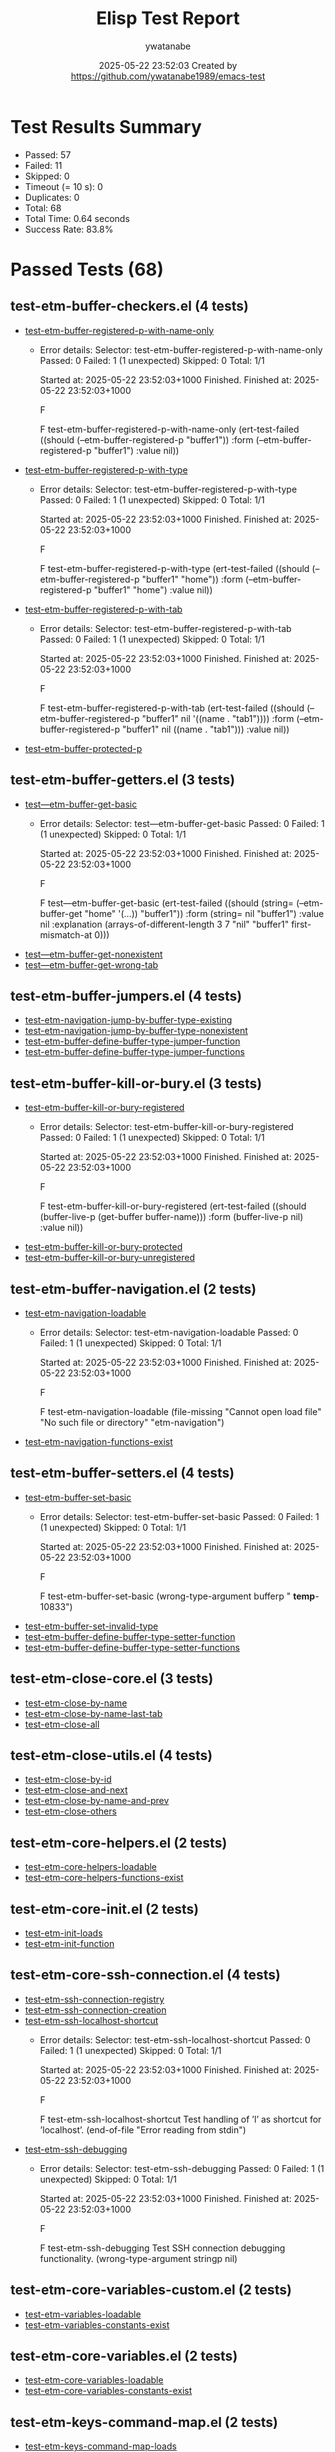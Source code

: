 #+TITLE: Elisp Test Report
#+AUTHOR: ywatanabe
#+DATE: 2025-05-22 23:52:03 Created by https://github.com/ywatanabe1989/emacs-test

* Test Results Summary

- Passed: 57
- Failed: 11
- Skipped: 0
- Timeout (= 10 s): 0
- Duplicates: 0
- Total: 68
- Total Time: 0.64 seconds
- Success Rate: 83.8%

* Passed Tests (68)
** test-etm-buffer-checkers.el (4 tests)
- [[file:tests/etm-buffer/test-etm-buffer-checkers.el::test-etm-buffer-registered-p-with-name-only][test-etm-buffer-registered-p-with-name-only]]
  + Error details:
    Selector: test-etm-buffer-registered-p-with-name-only
    Passed:  0
    Failed:  1 (1 unexpected)
    Skipped: 0
    Total:   1/1
    
    Started at:   2025-05-22 23:52:03+1000
    Finished.
    Finished at:  2025-05-22 23:52:03+1000
    
    F
    
    F test-etm-buffer-registered-p-with-name-only
        (ert-test-failed
         ((should (--etm-buffer-registered-p "buffer1")) :form
          (--etm-buffer-registered-p "buffer1") :value nil))
    
    
    
- [[file:tests/etm-buffer/test-etm-buffer-checkers.el::test-etm-buffer-registered-p-with-type][test-etm-buffer-registered-p-with-type]]
  + Error details:
    Selector: test-etm-buffer-registered-p-with-type
    Passed:  0
    Failed:  1 (1 unexpected)
    Skipped: 0
    Total:   1/1
    
    Started at:   2025-05-22 23:52:03+1000
    Finished.
    Finished at:  2025-05-22 23:52:03+1000
    
    F
    
    F test-etm-buffer-registered-p-with-type
        (ert-test-failed
         ((should (--etm-buffer-registered-p "buffer1" "home")) :form
          (--etm-buffer-registered-p "buffer1" "home") :value nil))
    
    
    
- [[file:tests/etm-buffer/test-etm-buffer-checkers.el::test-etm-buffer-registered-p-with-tab][test-etm-buffer-registered-p-with-tab]]
  + Error details:
    Selector: test-etm-buffer-registered-p-with-tab
    Passed:  0
    Failed:  1 (1 unexpected)
    Skipped: 0
    Total:   1/1
    
    Started at:   2025-05-22 23:52:03+1000
    Finished.
    Finished at:  2025-05-22 23:52:03+1000
    
    F
    
    F test-etm-buffer-registered-p-with-tab
        (ert-test-failed
         ((should (--etm-buffer-registered-p "buffer1" nil '((name . "tab1"))))
          :form (--etm-buffer-registered-p "buffer1" nil ((name . "tab1")))
          :value nil))
    
    
    
- [[file:tests/etm-buffer/test-etm-buffer-checkers.el::test-etm-buffer-protected-p][test-etm-buffer-protected-p]]
** test-etm-buffer-getters.el (3 tests)
- [[file:tests/etm-buffer/test-etm-buffer-getters.el::test---etm-buffer-get-basic][test---etm-buffer-get-basic]]
  + Error details:
    Selector: test---etm-buffer-get-basic
    Passed:  0
    Failed:  1 (1 unexpected)
    Skipped: 0
    Total:   1/1
    
    Started at:   2025-05-22 23:52:03+1000
    Finished.
    Finished at:  2025-05-22 23:52:03+1000
    
    F
    
    F test---etm-buffer-get-basic
        (ert-test-failed
         ((should (string= (--etm-buffer-get "home" '(...)) "buffer1")) :form
          (string= nil "buffer1") :value nil :explanation
          (arrays-of-different-length 3 7 "nil" "buffer1" first-mismatch-at 0)))
    
    
    
- [[file:tests/etm-buffer/test-etm-buffer-getters.el::test---etm-buffer-get-nonexistent][test---etm-buffer-get-nonexistent]]
- [[file:tests/etm-buffer/test-etm-buffer-getters.el::test---etm-buffer-get-wrong-tab][test---etm-buffer-get-wrong-tab]]
** test-etm-buffer-jumpers.el (4 tests)
- [[file:tests/etm-buffer/test-etm-buffer-jumpers.el::test-etm-navigation-jump-by-buffer-type-existing][test-etm-navigation-jump-by-buffer-type-existing]]
- [[file:tests/etm-buffer/test-etm-buffer-jumpers.el::test-etm-navigation-jump-by-buffer-type-nonexistent][test-etm-navigation-jump-by-buffer-type-nonexistent]]
- [[file:tests/etm-buffer/test-etm-buffer-jumpers.el::test-etm-buffer-define-buffer-type-jumper-function][test-etm-buffer-define-buffer-type-jumper-function]]
- [[file:tests/etm-buffer/test-etm-buffer-jumpers.el::test-etm-buffer-define-buffer-type-jumper-functions][test-etm-buffer-define-buffer-type-jumper-functions]]
** test-etm-buffer-kill-or-bury.el (3 tests)
- [[file:tests/etm-buffer/test-etm-buffer-kill-or-bury.el::test-etm-buffer-kill-or-bury-registered][test-etm-buffer-kill-or-bury-registered]]
  + Error details:
    Selector: test-etm-buffer-kill-or-bury-registered
    Passed:  0
    Failed:  1 (1 unexpected)
    Skipped: 0
    Total:   1/1
    
    Started at:   2025-05-22 23:52:03+1000
    Finished.
    Finished at:  2025-05-22 23:52:03+1000
    
    F
    
    F test-etm-buffer-kill-or-bury-registered
        (ert-test-failed
         ((should (buffer-live-p (get-buffer buffer-name))) :form
          (buffer-live-p nil) :value nil))
    
    
    
- [[file:tests/etm-buffer/test-etm-buffer-kill-or-bury.el::test-etm-buffer-kill-or-bury-protected][test-etm-buffer-kill-or-bury-protected]]
- [[file:tests/etm-buffer/test-etm-buffer-kill-or-bury.el::test-etm-buffer-kill-or-bury-unregistered][test-etm-buffer-kill-or-bury-unregistered]]
** test-etm-buffer-navigation.el (2 tests)
- [[file:tests/etm-buffer/test-etm-buffer-navigation.el::test-etm-navigation-loadable][test-etm-navigation-loadable]]
  + Error details:
    Selector: test-etm-navigation-loadable
    Passed:  0
    Failed:  1 (1 unexpected)
    Skipped: 0
    Total:   1/1
    
    Started at:   2025-05-22 23:52:03+1000
    Finished.
    Finished at:  2025-05-22 23:52:03+1000
    
    F
    
    F test-etm-navigation-loadable
        (file-missing "Cannot open load file" "No such file or directory"
    		  "etm-navigation")
    
    
    
- [[file:tests/etm-buffer/test-etm-buffer-navigation.el::test-etm-navigation-functions-exist][test-etm-navigation-functions-exist]]
** test-etm-buffer-setters.el (4 tests)
- [[file:tests/etm-buffer/test-etm-buffer-setters.el::test-etm-buffer-set-basic][test-etm-buffer-set-basic]]
  + Error details:
    Selector: test-etm-buffer-set-basic
    Passed:  0
    Failed:  1 (1 unexpected)
    Skipped: 0
    Total:   1/1
    
    Started at:   2025-05-22 23:52:03+1000
    Finished.
    Finished at:  2025-05-22 23:52:03+1000
    
    F
    
    F test-etm-buffer-set-basic
        (wrong-type-argument bufferp " *temp*-10833")
    
    
    
- [[file:tests/etm-buffer/test-etm-buffer-setters.el::test-etm-buffer-set-invalid-type][test-etm-buffer-set-invalid-type]]
- [[file:tests/etm-buffer/test-etm-buffer-setters.el::test-etm-buffer-define-buffer-type-setter-function][test-etm-buffer-define-buffer-type-setter-function]]
- [[file:tests/etm-buffer/test-etm-buffer-setters.el::test-etm-buffer-define-buffer-type-setter-functions][test-etm-buffer-define-buffer-type-setter-functions]]
** test-etm-close-core.el (3 tests)
- [[file:tests/etm-close/test-etm-close-core.el::test-etm-close-by-name][test-etm-close-by-name]]
- [[file:tests/etm-close/test-etm-close-core.el::test-etm-close-by-name-last-tab][test-etm-close-by-name-last-tab]]
- [[file:tests/etm-close/test-etm-close-core.el::test-etm-close-all][test-etm-close-all]]
** test-etm-close-utils.el (4 tests)
- [[file:tests/etm-close/test-etm-close-utils.el::test-etm-close-by-id][test-etm-close-by-id]]
- [[file:tests/etm-close/test-etm-close-utils.el::test-etm-close-and-next][test-etm-close-and-next]]
- [[file:tests/etm-close/test-etm-close-utils.el::test-etm-close-by-name-and-prev][test-etm-close-by-name-and-prev]]
- [[file:tests/etm-close/test-etm-close-utils.el::test-etm-close-others][test-etm-close-others]]
** test-etm-core-helpers.el (2 tests)
- [[file:tests/etm-core/test-etm-core-helpers.el::test-etm-core-helpers-loadable][test-etm-core-helpers-loadable]]
- [[file:tests/etm-core/test-etm-core-helpers.el::test-etm-core-helpers-functions-exist][test-etm-core-helpers-functions-exist]]
** test-etm-core-init.el (2 tests)
- [[file:tests/etm-core/test-etm-core-init.el::test-etm-init-loads][test-etm-init-loads]]
- [[file:tests/etm-core/test-etm-core-init.el::test-etm-init-function][test-etm-init-function]]
** test-etm-core-ssh-connection.el (4 tests)
- [[file:tests/etm-core/test-etm-core-ssh-connection.el::test-etm-ssh-connection-registry][test-etm-ssh-connection-registry]]
- [[file:tests/etm-core/test-etm-core-ssh-connection.el::test-etm-ssh-connection-creation][test-etm-ssh-connection-creation]]
- [[file:tests/etm-core/test-etm-core-ssh-connection.el::test-etm-ssh-localhost-shortcut][test-etm-ssh-localhost-shortcut]]
  + Error details:
    Selector: test-etm-ssh-localhost-shortcut
    Passed:  0
    Failed:  1 (1 unexpected)
    Skipped: 0
    Total:   1/1
    
    Started at:   2025-05-22 23:52:03+1000
    Finished.
    Finished at:  2025-05-22 23:52:03+1000
    
    F
    
    F test-etm-ssh-localhost-shortcut
        Test handling of ’l’ as shortcut for ’localhost’.
        (end-of-file "Error reading from stdin")
    
    
    
- [[file:tests/etm-core/test-etm-core-ssh-connection.el::test-etm-ssh-debugging][test-etm-ssh-debugging]]
  + Error details:
    Selector: test-etm-ssh-debugging
    Passed:  0
    Failed:  1 (1 unexpected)
    Skipped: 0
    Total:   1/1
    
    Started at:   2025-05-22 23:52:03+1000
    Finished.
    Finished at:  2025-05-22 23:52:03+1000
    
    F
    
    F test-etm-ssh-debugging
        Test SSH connection debugging functionality.
        (wrong-type-argument stringp nil)
    
    
    
** test-etm-core-variables-custom.el (2 tests)
- [[file:tests/etm-core/test-etm-core-variables-custom.el::test-etm-variables-loadable][test-etm-variables-loadable]]
- [[file:tests/etm-core/test-etm-core-variables-custom.el::test-etm-variables-constants-exist][test-etm-variables-constants-exist]]
** test-etm-core-variables.el (2 tests)
- [[file:tests/etm-core/test-etm-core-variables.el::test-etm-core-variables-loadable][test-etm-core-variables-loadable]]
- [[file:tests/etm-core/test-etm-core-variables.el::test-etm-core-variables-constants-exist][test-etm-core-variables-constants-exist]]
** test-etm-keys-command-map.el (2 tests)
- [[file:tests/etm-keys/test-etm-keys-command-map.el::test-etm-keys-command-map-loads][test-etm-keys-command-map-loads]]
- [[file:tests/etm-keys/test-etm-keys-command-map.el::test-etm-command-map-binding][test-etm-command-map-binding]]
** test-etm-keys-layout.el (2 tests)
- [[file:tests/etm-keys/test-etm-keys-layout.el::test-etm-keys-layout-loadable][test-etm-keys-layout-loadable]]
- [[file:tests/etm-keys/test-etm-keys-layout.el::test-etm-keys-layout-bindings][test-etm-keys-layout-bindings]]
** test-etm-keys-navigation.el (10 tests)
- [[file:tests/etm-keys/test-etm-keys-navigation.el::test-etm-keys-navigation-loadable][test-etm-keys-navigation-loadable]]
- [[file:tests/etm-keys/test-etm-keys-navigation.el::test-etm-keys-navigation-m1-bound][test-etm-keys-navigation-m1-bound]]
- [[file:tests/etm-keys/test-etm-keys-navigation.el::test-etm-keys-navigation-m2-bound][test-etm-keys-navigation-m2-bound]]
- [[file:tests/etm-keys/test-etm-keys-navigation.el::test-etm-keys-navigation-m3-bound][test-etm-keys-navigation-m3-bound]]
- [[file:tests/etm-keys/test-etm-keys-navigation.el::test-etm-keys-navigation-m4-bound][test-etm-keys-navigation-m4-bound]]
- [[file:tests/etm-keys/test-etm-keys-navigation.el::test-etm-keys-navigation-m5-bound][test-etm-keys-navigation-m5-bound]]
- [[file:tests/etm-keys/test-etm-keys-navigation.el::test-etm-keys-navigation-m6-bound][test-etm-keys-navigation-m6-bound]]
- [[file:tests/etm-keys/test-etm-keys-navigation.el::test-etm-keys-navigation-m7-bound][test-etm-keys-navigation-m7-bound]]
- [[file:tests/etm-keys/test-etm-keys-navigation.el::test-etm-keys-navigation-m8-bound][test-etm-keys-navigation-m8-bound]]
- [[file:tests/etm-keys/test-etm-keys-navigation.el::test-etm-keys-navigation-m9-bound][test-etm-keys-navigation-m9-bound]]
** test-etm-layout-core.el (3 tests)
- [[file:tests/etm-layout/test-etm-layout-core.el::test-etm-layout-create-loadable][test-etm-layout-create-loadable]]
- [[file:tests/etm-layout/test-etm-layout-core.el::test-etm-layout-cleanup-exists][test-etm-layout-cleanup-exists]]
  + Error details:
    Selector: test-etm-layout-cleanup-exists
    Passed:  0
    Failed:  1 (1 unexpected)
    Skipped: 0
    Total:   1/1
    
    Started at:   2025-05-22 23:52:03+1000
    Finished.
    Finished at:  2025-05-22 23:52:03+1000
    
    F
    
    F test-etm-layout-cleanup-exists
        (ert-test-failed
         ((should (fboundp '--etm-layout-cleanup)) :form
          (fboundp --etm-layout-cleanup) :value nil))
    
    
    
- [[file:tests/etm-layout/test-etm-layout-core.el::test-etm-layout-create-exists][test-etm-layout-create-exists]]
  + Error details:
    Selector: test-etm-layout-create-exists
    Passed:  0
    Failed:  1 (1 unexpected)
    Skipped: 0
    Total:   1/1
    
    Started at:   2025-05-22 23:52:03+1000
    Finished.
    Finished at:  2025-05-22 23:52:03+1000
    
    F
    
    F test-etm-layout-create-exists
        (ert-test-failed
         ((should (fboundp '--etm-layout-create)) :form
          (fboundp --etm-layout-create) :value nil))
    
    
    
** test-etm-layout-load.el (2 tests)
- [[file:tests/etm-layout/test-etm-layout-load.el::test-etm-layout-load-loadable][test-etm-layout-load-loadable]]
- [[file:tests/etm-layout/test-etm-layout-load.el::test-etm-layout-load-function-exists][test-etm-layout-load-function-exists]]
** test-etm-layout-open.el (4 tests)
- [[file:tests/etm-layout/test-etm-layout-open.el::test-etm-layout-list-available][test-etm-layout-list-available]]
- [[file:tests/etm-layout/test-etm-layout-open.el::test-etm-layout-function-name][test-etm-layout-function-name]]
- [[file:tests/etm-layout/test-etm-layout-open.el::test-etm-layout-file-path][test-etm-layout-file-path]]
- [[file:tests/etm-layout/test-etm-layout-open.el::test-etm-layout-open-file-exists][test-etm-layout-open-file-exists]]
** test-etm-layout-save.el (2 tests)
- [[file:tests/etm-layout/test-etm-layout-save.el::test-etm-layout-save-loadable][test-etm-layout-save-loadable]]
- [[file:tests/etm-layout/test-etm-layout-save.el::test-etm-layout-save-functions-exist][test-etm-layout-save-functions-exist]]
** test-etm-layout-window.el (2 tests)
- [[file:tests/etm-layout/test-etm-layout-window.el::test-etm-layout-window-loadable][test-etm-layout-window-loadable]]
- [[file:tests/etm-layout/test-etm-layout-window.el::test-etm-layout-window-functions-exist][test-etm-layout-window-functions-exist]]
** test-etm-new-and-rename.el (2 tests)
- [[file:tests/etm-tabs/test-etm-new-and-rename.el::test-etm-new-and-rename-loadable][test-etm-new-and-rename-loadable]]
- [[file:tests/etm-tabs/test-etm-new-and-rename.el::test-etm-new-and-rename-functions-exist][test-etm-new-and-rename-functions-exist]]
* Failed Tests (11)
** test-etm-buffer-checkers.el (3 tests)
- [[file:tests/etm-buffer/test-etm-buffer-checkers.el::test-etm-buffer-registered-p-with-name-only][test-etm-buffer-registered-p-with-name-only]]
  + Error details:
    Selector: test-etm-buffer-registered-p-with-name-only
    Passed:  0
    Failed:  1 (1 unexpected)
    Skipped: 0
    Total:   1/1
    
    Started at:   2025-05-22 23:52:03+1000
    Finished.
    Finished at:  2025-05-22 23:52:03+1000
    
    F
    
    F test-etm-buffer-registered-p-with-name-only
        (ert-test-failed
         ((should (--etm-buffer-registered-p "buffer1")) :form
          (--etm-buffer-registered-p "buffer1") :value nil))
    
    
    
- [[file:tests/etm-buffer/test-etm-buffer-checkers.el::test-etm-buffer-registered-p-with-type][test-etm-buffer-registered-p-with-type]]
  + Error details:
    Selector: test-etm-buffer-registered-p-with-type
    Passed:  0
    Failed:  1 (1 unexpected)
    Skipped: 0
    Total:   1/1
    
    Started at:   2025-05-22 23:52:03+1000
    Finished.
    Finished at:  2025-05-22 23:52:03+1000
    
    F
    
    F test-etm-buffer-registered-p-with-type
        (ert-test-failed
         ((should (--etm-buffer-registered-p "buffer1" "home")) :form
          (--etm-buffer-registered-p "buffer1" "home") :value nil))
    
    
    
- [[file:tests/etm-buffer/test-etm-buffer-checkers.el::test-etm-buffer-registered-p-with-tab][test-etm-buffer-registered-p-with-tab]]
  + Error details:
    Selector: test-etm-buffer-registered-p-with-tab
    Passed:  0
    Failed:  1 (1 unexpected)
    Skipped: 0
    Total:   1/1
    
    Started at:   2025-05-22 23:52:03+1000
    Finished.
    Finished at:  2025-05-22 23:52:03+1000
    
    F
    
    F test-etm-buffer-registered-p-with-tab
        (ert-test-failed
         ((should (--etm-buffer-registered-p "buffer1" nil '((name . "tab1"))))
          :form (--etm-buffer-registered-p "buffer1" nil ((name . "tab1")))
          :value nil))
    
    
    
** test-etm-buffer-getters.el (1 tests)
- [[file:tests/etm-buffer/test-etm-buffer-getters.el::test---etm-buffer-get-basic][test---etm-buffer-get-basic]]
  + Error details:
    Selector: test---etm-buffer-get-basic
    Passed:  0
    Failed:  1 (1 unexpected)
    Skipped: 0
    Total:   1/1
    
    Started at:   2025-05-22 23:52:03+1000
    Finished.
    Finished at:  2025-05-22 23:52:03+1000
    
    F
    
    F test---etm-buffer-get-basic
        (ert-test-failed
         ((should (string= (--etm-buffer-get "home" '(...)) "buffer1")) :form
          (string= nil "buffer1") :value nil :explanation
          (arrays-of-different-length 3 7 "nil" "buffer1" first-mismatch-at 0)))
    
    
    
** test-etm-buffer-kill-or-bury.el (1 tests)
- [[file:tests/etm-buffer/test-etm-buffer-kill-or-bury.el::test-etm-buffer-kill-or-bury-registered][test-etm-buffer-kill-or-bury-registered]]
  + Error details:
    Selector: test-etm-buffer-kill-or-bury-registered
    Passed:  0
    Failed:  1 (1 unexpected)
    Skipped: 0
    Total:   1/1
    
    Started at:   2025-05-22 23:52:03+1000
    Finished.
    Finished at:  2025-05-22 23:52:03+1000
    
    F
    
    F test-etm-buffer-kill-or-bury-registered
        (ert-test-failed
         ((should (buffer-live-p (get-buffer buffer-name))) :form
          (buffer-live-p nil) :value nil))
    
    
    
** test-etm-buffer-navigation.el (1 tests)
- [[file:tests/etm-buffer/test-etm-buffer-navigation.el::test-etm-navigation-loadable][test-etm-navigation-loadable]]
  + Error details:
    Selector: test-etm-navigation-loadable
    Passed:  0
    Failed:  1 (1 unexpected)
    Skipped: 0
    Total:   1/1
    
    Started at:   2025-05-22 23:52:03+1000
    Finished.
    Finished at:  2025-05-22 23:52:03+1000
    
    F
    
    F test-etm-navigation-loadable
        (file-missing "Cannot open load file" "No such file or directory"
    		  "etm-navigation")
    
    
    
** test-etm-buffer-setters.el (1 tests)
- [[file:tests/etm-buffer/test-etm-buffer-setters.el::test-etm-buffer-set-basic][test-etm-buffer-set-basic]]
  + Error details:
    Selector: test-etm-buffer-set-basic
    Passed:  0
    Failed:  1 (1 unexpected)
    Skipped: 0
    Total:   1/1
    
    Started at:   2025-05-22 23:52:03+1000
    Finished.
    Finished at:  2025-05-22 23:52:03+1000
    
    F
    
    F test-etm-buffer-set-basic
        (wrong-type-argument bufferp " *temp*-10833")
    
    
    
** test-etm-core-ssh-connection.el (2 tests)
- [[file:tests/etm-core/test-etm-core-ssh-connection.el::test-etm-ssh-localhost-shortcut][test-etm-ssh-localhost-shortcut]]
  + Error details:
    Selector: test-etm-ssh-localhost-shortcut
    Passed:  0
    Failed:  1 (1 unexpected)
    Skipped: 0
    Total:   1/1
    
    Started at:   2025-05-22 23:52:03+1000
    Finished.
    Finished at:  2025-05-22 23:52:03+1000
    
    F
    
    F test-etm-ssh-localhost-shortcut
        Test handling of ’l’ as shortcut for ’localhost’.
        (end-of-file "Error reading from stdin")
    
    
    
- [[file:tests/etm-core/test-etm-core-ssh-connection.el::test-etm-ssh-debugging][test-etm-ssh-debugging]]
  + Error details:
    Selector: test-etm-ssh-debugging
    Passed:  0
    Failed:  1 (1 unexpected)
    Skipped: 0
    Total:   1/1
    
    Started at:   2025-05-22 23:52:03+1000
    Finished.
    Finished at:  2025-05-22 23:52:03+1000
    
    F
    
    F test-etm-ssh-debugging
        Test SSH connection debugging functionality.
        (wrong-type-argument stringp nil)
    
    
    
** test-etm-layout-core.el (2 tests)
- [[file:tests/etm-layout/test-etm-layout-core.el::test-etm-layout-cleanup-exists][test-etm-layout-cleanup-exists]]
  + Error details:
    Selector: test-etm-layout-cleanup-exists
    Passed:  0
    Failed:  1 (1 unexpected)
    Skipped: 0
    Total:   1/1
    
    Started at:   2025-05-22 23:52:03+1000
    Finished.
    Finished at:  2025-05-22 23:52:03+1000
    
    F
    
    F test-etm-layout-cleanup-exists
        (ert-test-failed
         ((should (fboundp '--etm-layout-cleanup)) :form
          (fboundp --etm-layout-cleanup) :value nil))
    
    
    
- [[file:tests/etm-layout/test-etm-layout-core.el::test-etm-layout-create-exists][test-etm-layout-create-exists]]
  + Error details:
    Selector: test-etm-layout-create-exists
    Passed:  0
    Failed:  1 (1 unexpected)
    Skipped: 0
    Total:   1/1
    
    Started at:   2025-05-22 23:52:03+1000
    Finished.
    Finished at:  2025-05-22 23:52:03+1000
    
    F
    
    F test-etm-layout-create-exists
        (ert-test-failed
         ((should (fboundp '--etm-layout-create)) :form
          (fboundp --etm-layout-create) :value nil))
    
    
    
